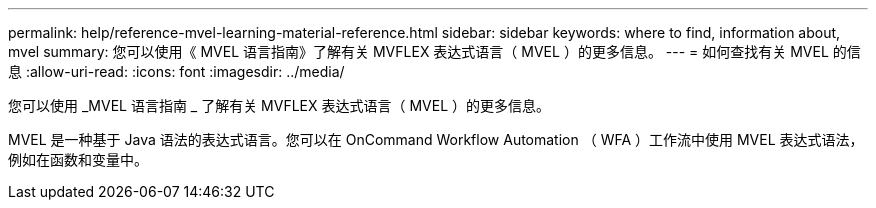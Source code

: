 ---
permalink: help/reference-mvel-learning-material-reference.html 
sidebar: sidebar 
keywords: where to find, information about, mvel 
summary: 您可以使用《 MVEL 语言指南》了解有关 MVFLEX 表达式语言（ MVEL ）的更多信息。 
---
= 如何查找有关 MVEL 的信息
:allow-uri-read: 
:icons: font
:imagesdir: ../media/


[role="lead"]
您可以使用 _MVEL 语言指南 _ 了解有关 MVFLEX 表达式语言（ MVEL ）的更多信息。

MVEL 是一种基于 Java 语法的表达式语言。您可以在 OnCommand Workflow Automation （ WFA ）工作流中使用 MVEL 表达式语法，例如在函数和变量中。
